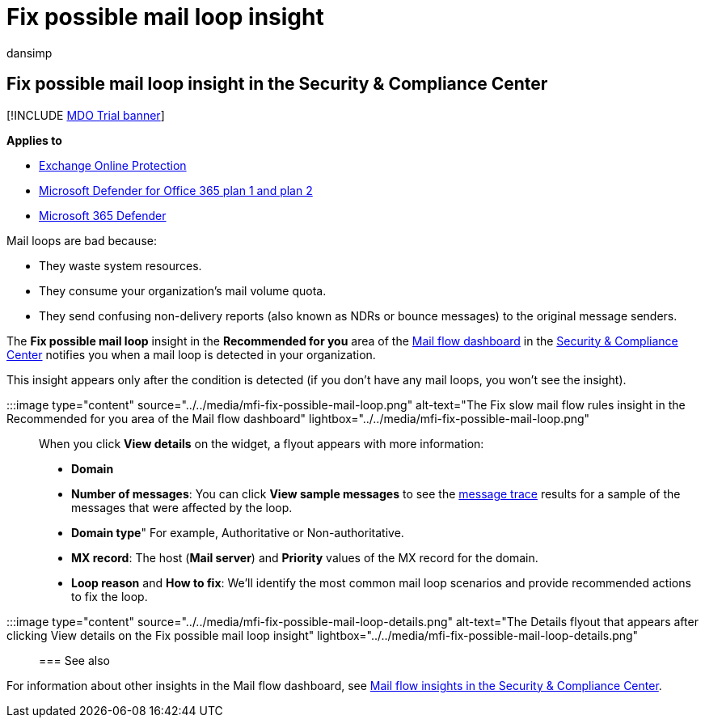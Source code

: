 = Fix possible mail loop insight
:audience: ITPro
:author: dansimp
:description: Admins can learn how to use the Fix possible mail loop insight in the Mail flow dashboard in the Security & Compliance Center to identify and fix mail loops in their organization.
:f1.keywords: ["NOCSH"]
:manager: dansimp
:ms.assetid: cb801985-3c89-4979-9c18-17829a4cb563
:ms.author: dansimp
:ms.collection: M365-security-compliance
:ms.custom: ["seo-marvel-apr2020"]
:ms.localizationpriority: medium
:ms.service: microsoft-365-security
:ms.subservice: mdo
:ms.topic: conceptual
:search.appverid: met150

== Fix possible mail loop insight in the Security & Compliance Center

[!INCLUDE xref:../includes/mdo-trial-banner.adoc[MDO Trial banner]]

*Applies to*

* xref:exchange-online-protection-overview.adoc[Exchange Online Protection]
* xref:defender-for-office-365.adoc[Microsoft Defender for Office 365 plan 1 and plan 2]
* xref:../defender/microsoft-365-defender.adoc[Microsoft 365 Defender]

Mail loops are bad because:

* They waste system resources.
* They consume your organization's mail volume quota.
* They send confusing non-delivery reports (also known as NDRs or bounce messages) to the original message senders.

The *Fix possible mail loop* insight in the *Recommended for you* area of the xref:mail-flow-insights-v2.adoc[Mail flow dashboard] in the https://protection.office.com[Security & Compliance Center] notifies you when a mail loop is detected in your organization.

This insight appears only after the condition is detected (if you don't have any mail loops, you won't see the insight).

:::image type="content" source="../../media/mfi-fix-possible-mail-loop.png" alt-text="The Fix slow mail flow rules insight in the Recommended for you area of the Mail flow dashboard" lightbox="../../media/mfi-fix-possible-mail-loop.png":::

When you click *View details* on the widget, a flyout appears with more information:

* *Domain*
* *Number of messages*: You can click *View sample messages* to see the xref:message-trace-scc.adoc[message trace] results for a sample of the messages that were affected by the loop.
* *Domain type*" For example, Authoritative or Non-authoritative.
* *MX record*: The host (*Mail server*) and *Priority* values of the MX record for the domain.
* *Loop reason* and *How to fix*: We'll identify the most common mail loop scenarios and provide recommended actions to fix the loop.

:::image type="content" source="../../media/mfi-fix-possible-mail-loop-details.png" alt-text="The Details flyout that appears after clicking View details on the Fix possible mail loop insight" lightbox="../../media/mfi-fix-possible-mail-loop-details.png":::

=== See also

For information about other insights in the Mail flow dashboard, see xref:mail-flow-insights-v2.adoc[Mail flow insights in the Security & Compliance Center].
